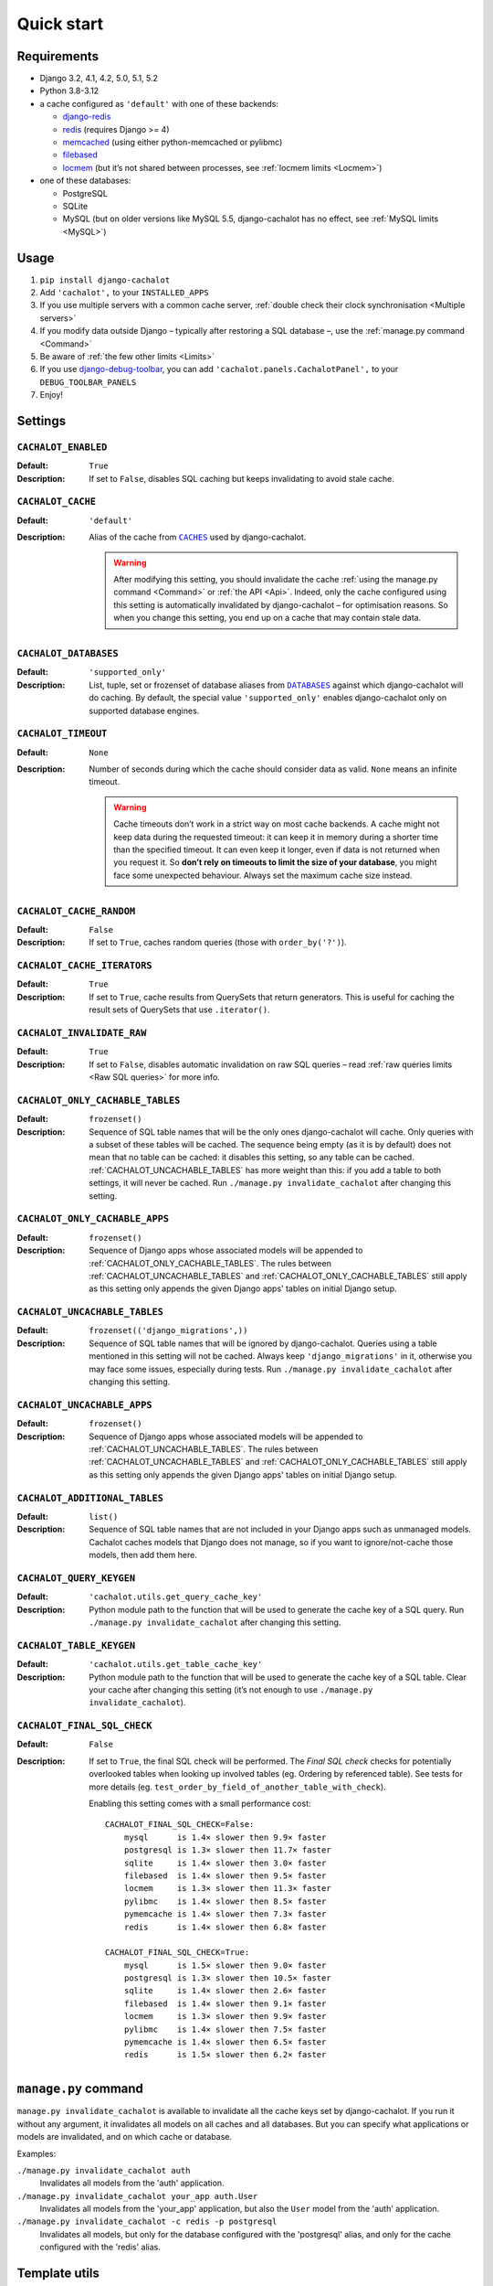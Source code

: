 Quick start
-----------

Requirements
............

- Django 3.2, 4.1, 4.2, 5.0, 5.1, 5.2
- Python 3.8-3.12
- a cache configured as ``'default'`` with one of these backends:

  - `django-redis <https://github.com/niwinz/django-redis>`_
  - `redis <https://docs.djangoproject.com/en/dev/topics/cache/#redis>`_
    (requires Django >= 4)
  - `memcached <https://docs.djangoproject.com/en/dev/topics/cache/#memcached>`_
    (using either python-memcached or pylibmc)
  - `filebased <https://docs.djangoproject.com/en/dev/topics/cache/#filesystem-caching>`_
  - `locmem <https://docs.djangoproject.com/en/dev/topics/cache/#local-memory-caching>`_
    (but it’s not shared between processes, see :ref:`locmem limits <Locmem>`)

- one of these databases:

  - PostgreSQL
  - SQLite
  - MySQL (but on older versions like MySQL 5.5, django-cachalot has no effect,
    see :ref:`MySQL limits <MySQL>`)

Usage
.....

#. ``pip install django-cachalot``
#. Add ``'cachalot',`` to your ``INSTALLED_APPS``
#. If you use multiple servers with a common cache server,
   :ref:`double check their clock synchronisation <Multiple servers>`
#. If you modify data outside Django
   – typically after restoring a SQL database –,
   use the :ref:`manage.py command <Command>`
#. Be aware of :ref:`the few other limits <Limits>`
#. If you use
   `django-debug-toolbar <https://github.com/jazzband/django-debug-toolbar>`_,
   you can add ``'cachalot.panels.CachalotPanel',``
   to your ``DEBUG_TOOLBAR_PANELS``
#. Enjoy!


.. _Settings:

Settings
........

``CACHALOT_ENABLED``
~~~~~~~~~~~~~~~~~~~~

:Default: ``True``
:Description: If set to ``False``, disables SQL caching but keeps invalidating
              to avoid stale cache.

``CACHALOT_CACHE``
~~~~~~~~~~~~~~~~~~

:Default: ``'default'``
:Description:
  Alias of the cache from |CACHES|_ used by django-cachalot.

  .. warning::
     After modifying this setting, you should invalidate the cache
     :ref:`using the manage.py command <Command>` or :ref:`the API <Api>`.
     Indeed, only the cache configured using this setting is automatically
     invalidated by django-cachalot – for optimisation reasons. So when you
     change this setting, you end up on a cache that may contain stale data.

.. |CACHES| replace:: ``CACHES``
.. _CACHES: https://docs.djangoproject.com/en/dev/ref/settings/#caches

``CACHALOT_DATABASES``
~~~~~~~~~~~~~~~~~~~~~~

:Default: ``'supported_only'``
:Description:
  List, tuple, set or frozenset of database aliases from |DATABASES|_ against
  which django-cachalot will do caching. By default, the special value
  ``'supported_only'`` enables django-cachalot only on supported database
  engines.

.. |DATABASES| replace:: ``DATABASES``
.. _DATABASES: https://docs.djangoproject.com/en/dev/ref/settings/#databases

``CACHALOT_TIMEOUT``
~~~~~~~~~~~~~~~~~~~~

:Default: ``None``
:Description:
  Number of seconds during which the cache should consider data as valid.
  ``None`` means an infinite timeout.

  .. warning::
     Cache timeouts don’t work in a strict way on most cache backends.
     A cache might not keep data during the requested timeout:
     it can keep it in memory during a shorter time than the specified timeout.
     It can even keep it longer, even if data is not returned when you request it.
     So **don’t rely on timeouts to limit the size of your database**,
     you might face some unexpected behaviour.
     Always set the maximum cache size instead.

``CACHALOT_CACHE_RANDOM``
~~~~~~~~~~~~~~~~~~~~~~~~~

:Default: ``False``
:Description: If set to ``True``, caches random queries
              (those with ``order_by('?')``).

``CACHALOT_CACHE_ITERATORS``
~~~~~~~~~~~~~~~~~~~~~~~~~

:Default: ``True``
:Description:
   If set to ``True``, cache results from QuerySets that return
   generators. This is useful for caching the result sets of QuerySets that
   use ``.iterator()``.

   .. warnings::
      ``.iterator()`` is often used for large result sets. Caching these can use large
      amounts of local memory because django-cachalot has to first convert them to a list to
      store them in the cache. Setting to ``False`` can potentially resolve out of memory issues.

.. _CACHALOT_INVALIDATE_RAW:

``CACHALOT_INVALIDATE_RAW``
~~~~~~~~~~~~~~~~~~~~~~~~~~~

:Default: ``True``
:Description:
  If set to ``False``, disables automatic invalidation on raw
  SQL queries – read :ref:`raw queries limits <Raw SQL queries>` for more info.


.. _CACHALOT_ONLY_CACHABLE_TABLES:

``CACHALOT_ONLY_CACHABLE_TABLES``
~~~~~~~~~~~~~~~~~~~~~~~~~~~~~~~~~

:Default: ``frozenset()``
:Description:
  Sequence of SQL table names that will be the only ones django-cachalot
  will cache. Only queries with a subset of these tables will be cached.
  The sequence being empty (as it is by default) does not mean that no table
  can be cached: it disables this setting, so any table can be cached.
  :ref:`CACHALOT_UNCACHABLE_TABLES` has more weight than this:
  if you add a table to both settings, it will never be cached.
  Run ``./manage.py invalidate_cachalot`` after changing this setting.

``CACHALOT_ONLY_CACHABLE_APPS``
~~~~~~~~~~~~~~~~~~~~~~~~~~~~~~~

:Default: ``frozenset()``
:Description:
  Sequence of Django apps whose associated models will be appended to
  :ref:`CACHALOT_ONLY_CACHABLE_TABLES`. The rules between
  :ref:`CACHALOT_UNCACHABLE_TABLES` and :ref:`CACHALOT_ONLY_CACHABLE_TABLES` still
  apply as this setting only appends the given Django apps' tables on initial
  Django setup.


.. _CACHALOT_UNCACHABLE_TABLES:

``CACHALOT_UNCACHABLE_TABLES``
~~~~~~~~~~~~~~~~~~~~~~~~~~~~~~

:Default: ``frozenset(('django_migrations',))``
:Description:
  Sequence of SQL table names that will be ignored by django-cachalot.
  Queries using a table mentioned in this setting will not be cached.
  Always keep ``'django_migrations'`` in it, otherwise you may face
  some issues, especially during tests.
  Run ``./manage.py invalidate_cachalot`` after changing this setting.

``CACHALOT_UNCACHABLE_APPS``
~~~~~~~~~~~~~~~~~~~~~~~~~~~~~~~

:Default: ``frozenset()``
:Description:
  Sequence of Django apps whose associated models will be appended to
  :ref:`CACHALOT_UNCACHABLE_TABLES`. The rules between
  :ref:`CACHALOT_UNCACHABLE_TABLES` and :ref:`CACHALOT_ONLY_CACHABLE_TABLES` still
  apply as this setting only appends the given Django apps' tables on initial
  Django setup.

``CACHALOT_ADDITIONAL_TABLES``
~~~~~~~~~~~~~~~~~~~~~~~~~~~~~~

:Default: ``list()``
:Description:
  Sequence of SQL table names that are not included in your Django
  apps such as unmanaged models. Cachalot caches models that Django
  does not manage, so if you want to ignore/not-cache those models,
  then add them here.

``CACHALOT_QUERY_KEYGEN``
~~~~~~~~~~~~~~~~~~~~~~~~~

:Default: ``'cachalot.utils.get_query_cache_key'``
:Description: Python module path to the function that will be used to generate
              the cache key of a SQL query.
              Run ``./manage.py invalidate_cachalot``
              after changing this setting.

``CACHALOT_TABLE_KEYGEN``
~~~~~~~~~~~~~~~~~~~~~~~~~

:Default: ``'cachalot.utils.get_table_cache_key'``
:Description: Python module path to the function that will be used to generate
              the cache key of a SQL table.
              Clear your cache after changing this setting (it’s not enough
              to use ``./manage.py invalidate_cachalot``).

``CACHALOT_FINAL_SQL_CHECK``
~~~~~~~~~~~~~~~~~~~~~~~~~~~~

:Default: ``False``
:Description:
    If set to ``True``, the final SQL check will be performed.
    The `Final SQL check` checks for potentially overlooked tables when looking up involved tables
    (eg. Ordering by referenced table). See tests for more details
    (eg. ``test_order_by_field_of_another_table_with_check``).

    Enabling this setting comes with a small performance cost::

        CACHALOT_FINAL_SQL_CHECK=False:
            mysql      is 1.4× slower then 9.9× faster
            postgresql is 1.3× slower then 11.7× faster
            sqlite     is 1.4× slower then 3.0× faster
            filebased  is 1.4× slower then 9.5× faster
            locmem     is 1.3× slower then 11.3× faster
            pylibmc    is 1.4× slower then 8.5× faster
            pymemcache is 1.4× slower then 7.3× faster
            redis      is 1.4× slower then 6.8× faster

        CACHALOT_FINAL_SQL_CHECK=True:
            mysql      is 1.5× slower then 9.0× faster
            postgresql is 1.3× slower then 10.5× faster
            sqlite     is 1.4× slower then 2.6× faster
            filebased  is 1.4× slower then 9.1× faster
            locmem     is 1.3× slower then 9.9× faster
            pylibmc    is 1.4× slower then 7.5× faster
            pymemcache is 1.4× slower then 6.5× faster
            redis      is 1.5× slower then 6.2× faster



.. _Command:

``manage.py`` command
.....................

``manage.py invalidate_cachalot`` is available to invalidate all the cache keys
set by django-cachalot. If you run it without any argument, it invalidates all
models on all caches and all databases. But you can specify what applications
or models are invalidated, and on which cache or database.

Examples:

``./manage.py invalidate_cachalot auth``
    Invalidates all models from the 'auth' application.
``./manage.py invalidate_cachalot your_app auth.User``
    Invalidates all models from the 'your_app' application, but also
    the ``User`` model from the 'auth' application.
``./manage.py invalidate_cachalot -c redis -p postgresql``
    Invalidates all models,
    but only for the database configured with the 'postgresql' alias,
    and only for the cache configured with the 'redis' alias.


.. _Template utils:

Template utils
..............

`Caching template fragments <https://docs.djangoproject.com/en/dev/topics/cache/#template-fragment-caching>`_
can be extremely powerful to speedup a Django application.  However, it often
means you have to adapt your models to get a relevant cache key, typically
by adding a timestamp that refers to the last modification of the object.

But modifying your models and caching template fragments leads
to stale contents most of the time. There’s a simple reason to that: we rarely
only display the data from one model, we often want to display related data,
such as the number of books written by someone, display a quote from a book
of this author, display similar authors, etc. In such situations,
**it’s impossible to cache template fragments and avoid stale rendered data**.

Fortunately, django-cachalot provides an easy way to fix this issue,
by simply checking when was the last time data changed in the given models
or tables.  The API function
:meth:`get_last_invalidation <cachalot.api.get_last_invalidation>` does that,
and we provided a ``get_last_invalidation`` template tag to directly
use it in templates.  It works exactly the same as the API function.

Django template tag
~~~~~~~~~~~~~~~~~~~

Example of a quite heavy nested loop with a lot of SQL queries
(considering no prefetch has been done)::

    {% load cachalot cache %}

    {% get_last_invalidation 'auth.User' 'library.Book' 'library.Author' as last_invalidation %}
    {% cache 3600 short_user_profile last_invalidation %}
      {{ user }} has borrowed these books:
      {% for book in user.borrowed_books.all %}
        <div class="book">
          {{ book }} ({{ book.pages.count }} pages)
          <span class="authors">
            {% for author in book.authors.all %}
              {{ author }}{% if not forloop.last %},{% endif %}
            {% endfor %}
          </span>
        </div>
      {% endfor %}
    {% endcache %}

``cache_alias`` and ``db_alias`` keywords arguments of this template tag
are also available (see
:meth:`cachalot.api.get_last_invalidation`).

Jinja2 statement and function
~~~~~~~~~~~~~~~~~~~~~~~~~~~~~

A Jinja2 extension for django-cachalot can be used, simply add
``'cachalot.jinja2ext.cachalot',`` to the ``'extensions'`` list of the ``OPTIONS``
dict in the Django ``TEMPLATES`` settings.

It provides:

- The API function
  :meth:`get_last_invalidation <cachalot.api.get_last_invalidation>` directly
  available as a function anywhere in Jinja2.
- An Jinja2 statement equivalent to the ``cache`` template tag of Django.

The ``cache`` does the same thing as its Django template equivalent,
except that ``cache_key`` and ``timeout`` are optional keyword arguments, and
you need to add commas between arguments. When unspecified, ``cache_key`` is
generated from the template filename plus the statement line number, and
``timeout`` defaults to infinite.  To specify which cache should store the
saved content, use the ``cache_alias`` keyword argument.

Same example than above, but for Jinja2::

    {% cache get_last_invalidation('auth.User', 'library.Book', 'library.Author'),
             cache_key='short_user_profile', timeout=3600 %}
      {{ user }} has borrowed these books:
      {% for book in user.borrowed_books.all() %}
        <div class="book">
          {{ book }} ({{ book.pages.count() }} pages)
          <span class="authors">
            {% for author in book.authors.all() %}
              {{ author }}{% if not loop.last %},{% endif %}
            {% endfor %}
          </span>
        </div>
      {% endfor %}
    {% endcache %}


.. _Signal:

Signal
......

``cachalot.signals.post_invalidation`` is available if you need to do something
just after a cache invalidation (when you modify something in a SQL table).
``sender`` is the name of the SQL table invalidated, and a keyword argument
``db_alias`` explains which database is affected by the invalidation.
Be careful when you specify ``sender``, as it is sensible to string type.
To be sure, use ``Model._meta.db_table``.

This signal is not directly triggered during transactions,
it waits until the current transaction ends.  This signal is also triggered
when invalidating using the API or the ``manage.py`` command.  Be careful
when using multiple databases, if you invalidate all databases by simply
calling ``invalidate()``, this signal will be triggered one time
for each database and for each model.  If you have 3 databases and 20 models,
``invalidate()`` will trigger the signal 60 times.

Example:

.. code:: python

    from cachalot.signals import post_invalidation
    from django.dispatch import receiver
    from django.core.mail import mail_admins
    from django.contrib.auth import *

    # This prints a message to the console after each table invalidation
    def invalidation_debug(sender, **kwargs):
        db_alias = kwargs['db_alias']
        print('%s was invalidated in the DB configured as %s'
              % (sender, db_alias))

    post_invalidation.connect(invalidation_debug)

    # Using the `receiver` decorator is just a nicer way
    # to write the same thing as `signal.connect`.
    # Here we specify `sender` so that the function is executed only if
    # the table invalidated is the one specified.
    # We also connect it several times to be executed for several senders.
    @receiver(post_invalidation, sender=User.groups.through._meta.db_table)
    @receiver(post_invalidation, sender=User.user_permissions.through._meta.db_table)
    @receiver(post_invalidation, sender=Group.permissions.through._meta.db_table)
    def warn_admin(sender, **kwargs):
        mail_admins('User permissions changed',
                    'Someone probably gained or lost Django permissions.')
